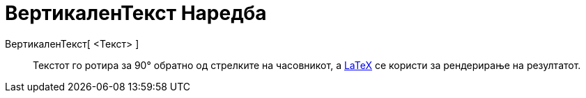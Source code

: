 = ВертикаленТекст Наредба
:page-en: commands/VerticalText
ifdef::env-github[:imagesdir: /mk/modules/ROOT/assets/images]

ВертикаленТекст[ <Текст> ]::
  Текстот го ротира за 90° обратно од стрелките на часовникот, а xref:/LaTeX.adoc[LaTeX] се користи за рендерирање на
  резултатот.
